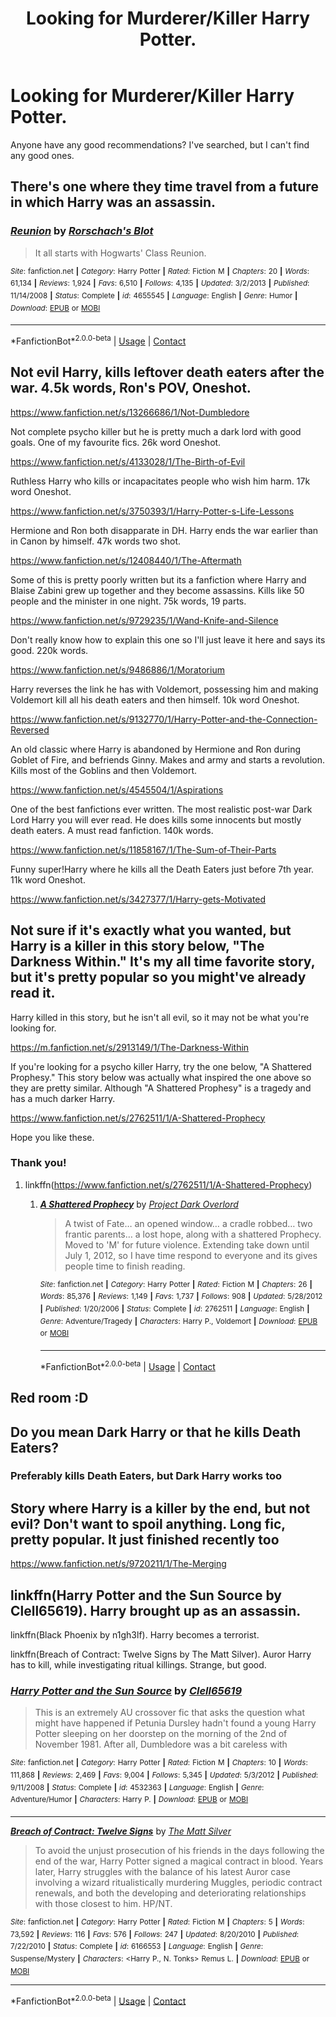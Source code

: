 #+TITLE: Looking for Murderer/Killer Harry Potter.

* Looking for Murderer/Killer Harry Potter.
:PROPERTIES:
:Author: Glitched-Quill
:Score: 12
:DateUnix: 1600108610.0
:DateShort: 2020-Sep-14
:FlairText: Request
:END:
Anyone have any good recommendations? I've searched, but I can't find any good ones.


** There's one where they time travel from a future in which Harry was an assassin.
:PROPERTIES:
:Author: chlorinecrownt
:Score: 3
:DateUnix: 1600155673.0
:DateShort: 2020-Sep-15
:END:

*** [[https://www.fanfiction.net/s/4655545/1/][*/Reunion/*]] by [[https://www.fanfiction.net/u/686093/Rorschach-s-Blot][/Rorschach's Blot/]]

#+begin_quote
  It all starts with Hogwarts' Class Reunion.
#+end_quote

^{/Site/:} ^{fanfiction.net} ^{*|*} ^{/Category/:} ^{Harry} ^{Potter} ^{*|*} ^{/Rated/:} ^{Fiction} ^{M} ^{*|*} ^{/Chapters/:} ^{20} ^{*|*} ^{/Words/:} ^{61,134} ^{*|*} ^{/Reviews/:} ^{1,924} ^{*|*} ^{/Favs/:} ^{6,510} ^{*|*} ^{/Follows/:} ^{4,135} ^{*|*} ^{/Updated/:} ^{3/2/2013} ^{*|*} ^{/Published/:} ^{11/14/2008} ^{*|*} ^{/Status/:} ^{Complete} ^{*|*} ^{/id/:} ^{4655545} ^{*|*} ^{/Language/:} ^{English} ^{*|*} ^{/Genre/:} ^{Humor} ^{*|*} ^{/Download/:} ^{[[http://www.ff2ebook.com/old/ffn-bot/index.php?id=4655545&source=ff&filetype=epub][EPUB]]} ^{or} ^{[[http://www.ff2ebook.com/old/ffn-bot/index.php?id=4655545&source=ff&filetype=mobi][MOBI]]}

--------------

*FanfictionBot*^{2.0.0-beta} | [[https://github.com/FanfictionBot/reddit-ffn-bot/wiki/Usage][Usage]] | [[https://www.reddit.com/message/compose?to=tusing][Contact]]
:PROPERTIES:
:Author: FanfictionBot
:Score: 2
:DateUnix: 1600155710.0
:DateShort: 2020-Sep-15
:END:


** Not evil Harry, kills leftover death eaters after the war. 4.5k words, Ron's POV, Oneshot.

[[https://www.fanfiction.net/s/13266686/1/Not-Dumbledore]]

Not complete psycho killer but he is pretty much a dark lord with good goals. One of my favourite fics. 26k word Oneshot.

[[https://www.fanfiction.net/s/4133028/1/The-Birth-of-Evil]]

Ruthless Harry who kills or incapacitates people who wish him harm. 17k word Oneshot.

[[https://www.fanfiction.net/s/3750393/1/Harry-Potter-s-Life-Lessons]]

Hermione and Ron both disapparate in DH. Harry ends the war earlier than in Canon by himself. 47k words two shot.

[[https://www.fanfiction.net/s/12408440/1/The-Aftermath]]

Some of this is pretty poorly written but its a fanfiction where Harry and Blaise Zabini grew up together and they become assassins. Kills like 50 people and the minister in one night. 75k words, 19 parts.

[[https://www.fanfiction.net/s/9729235/1/Wand-Knife-and-Silence]]

Don't really know how to explain this one so I'll just leave it here and says its good. 220k words.

[[https://www.fanfiction.net/s/9486886/1/Moratorium]]

Harry reverses the link he has with Voldemort, possessing him and making Voldemort kill all his death eaters and then himself. 10k word Oneshot.

[[https://www.fanfiction.net/s/9132770/1/Harry-Potter-and-the-Connection-Reversed]]

An old classic where Harry is abandoned by Hermione and Ron during Goblet of Fire, and befriends Ginny. Makes and army and starts a revolution. Kills most of the Goblins and then Voldemort.

[[https://www.fanfiction.net/s/4545504/1/Aspirations]]

One of the best fanfictions ever written. The most realistic post-war Dark Lord Harry you will ever read. He does kills some innocents but mostly death eaters. A must read fanfiction. 140k words.

[[https://www.fanfiction.net/s/11858167/1/The-Sum-of-Their-Parts]]

Funny super!Harry where he kills all the Death Eaters just before 7th year. 11k word Oneshot.

[[https://www.fanfiction.net/s/3427377/1/Harry-gets-Motivated]]
:PROPERTIES:
:Author: PotatoFarm6
:Score: 3
:DateUnix: 1600180142.0
:DateShort: 2020-Sep-15
:END:


** Not sure if it's exactly what you wanted, but Harry is a killer in this story below, "The Darkness Within." It's my all time favorite story, but it's pretty popular so you might've already read it.

Harry killed in this story, but he isn't all evil, so it may not be what you're looking for.

[[https://m.fanfiction.net/s/2913149/1/The-Darkness-Within]]

If you're looking for a psycho killer Harry, try the one below, "A Shattered Prophesy." This story below was actually what inspired the one above so they are pretty similar. Although "A Shattered Prophesy" is a tragedy and has a much darker Harry.

[[https://www.fanfiction.net/s/2762511/1/A-Shattered-Prophecy]]

Hope you like these.
:PROPERTIES:
:Author: First-NameLast-Name
:Score: 5
:DateUnix: 1600110542.0
:DateShort: 2020-Sep-14
:END:

*** Thank you!
:PROPERTIES:
:Author: Glitched-Quill
:Score: 3
:DateUnix: 1600118971.0
:DateShort: 2020-Sep-15
:END:

**** linkffn([[https://www.fanfiction.net/s/2762511/1/A-Shattered-Prophecy]])
:PROPERTIES:
:Author: PriorVacation7
:Score: 1
:DateUnix: 1600124223.0
:DateShort: 2020-Sep-15
:END:

***** [[https://www.fanfiction.net/s/2762511/1/][*/A Shattered Prophecy/*]] by [[https://www.fanfiction.net/u/949287/Project-Dark-Overlord][/Project Dark Overlord/]]

#+begin_quote
  A twist of Fate... an opened window... a cradle robbed... two frantic parents... a lost hope, along with a shattered Prophecy. Moved to 'M' for future violence. Extending take down until July 1, 2012, so I have time respond to everyone and its gives people time to finish reading.
#+end_quote

^{/Site/:} ^{fanfiction.net} ^{*|*} ^{/Category/:} ^{Harry} ^{Potter} ^{*|*} ^{/Rated/:} ^{Fiction} ^{M} ^{*|*} ^{/Chapters/:} ^{26} ^{*|*} ^{/Words/:} ^{85,376} ^{*|*} ^{/Reviews/:} ^{1,149} ^{*|*} ^{/Favs/:} ^{1,737} ^{*|*} ^{/Follows/:} ^{908} ^{*|*} ^{/Updated/:} ^{5/28/2012} ^{*|*} ^{/Published/:} ^{1/20/2006} ^{*|*} ^{/Status/:} ^{Complete} ^{*|*} ^{/id/:} ^{2762511} ^{*|*} ^{/Language/:} ^{English} ^{*|*} ^{/Genre/:} ^{Adventure/Tragedy} ^{*|*} ^{/Characters/:} ^{Harry} ^{P.,} ^{Voldemort} ^{*|*} ^{/Download/:} ^{[[http://www.ff2ebook.com/old/ffn-bot/index.php?id=2762511&source=ff&filetype=epub][EPUB]]} ^{or} ^{[[http://www.ff2ebook.com/old/ffn-bot/index.php?id=2762511&source=ff&filetype=mobi][MOBI]]}

--------------

*FanfictionBot*^{2.0.0-beta} | [[https://github.com/FanfictionBot/reddit-ffn-bot/wiki/Usage][Usage]] | [[https://www.reddit.com/message/compose?to=tusing][Contact]]
:PROPERTIES:
:Author: FanfictionBot
:Score: 1
:DateUnix: 1600124241.0
:DateShort: 2020-Sep-15
:END:


** Red room :D
:PROPERTIES:
:Author: Im-Bleira
:Score: 2
:DateUnix: 1600125547.0
:DateShort: 2020-Sep-15
:END:


** Do you mean Dark Harry or that he kills Death Eaters?
:PROPERTIES:
:Author: OptimusRatchet
:Score: 1
:DateUnix: 1600138175.0
:DateShort: 2020-Sep-15
:END:

*** Preferably kills Death Eaters, but Dark Harry works too
:PROPERTIES:
:Author: Glitched-Quill
:Score: 1
:DateUnix: 1600169856.0
:DateShort: 2020-Sep-15
:END:


** Story where Harry is a killer by the end, but not evil? Don't want to spoil anything. Long fic, pretty popular. It just finished recently too

[[https://www.fanfiction.net/s/9720211/1/The-Merging]]
:PROPERTIES:
:Author: SpazMc
:Score: 1
:DateUnix: 1600140132.0
:DateShort: 2020-Sep-15
:END:


** linkffn(Harry Potter and the Sun Source by Clell65619). Harry brought up as an assassin.

linkffn(Black Phoenix by n1gh3lf). Harry becomes a terrorist.

linkffn(Breach of Contract: Twelve Signs by The Matt Silver). Auror Harry has to kill, while investigating ritual killings. Strange, but good.
:PROPERTIES:
:Author: steve_wheeler
:Score: 1
:DateUnix: 1600211292.0
:DateShort: 2020-Sep-16
:END:

*** [[https://www.fanfiction.net/s/4532363/1/][*/Harry Potter and the Sun Source/*]] by [[https://www.fanfiction.net/u/1298529/Clell65619][/Clell65619/]]

#+begin_quote
  This is an extremely AU crossover fic that asks the question what might have happened if Petunia Dursley hadn't found a young Harry Potter sleeping on her doorstep on the morning of the 2nd of November 1981. After all, Dumbledore was a bit careless with
#+end_quote

^{/Site/:} ^{fanfiction.net} ^{*|*} ^{/Category/:} ^{Harry} ^{Potter} ^{*|*} ^{/Rated/:} ^{Fiction} ^{M} ^{*|*} ^{/Chapters/:} ^{10} ^{*|*} ^{/Words/:} ^{111,868} ^{*|*} ^{/Reviews/:} ^{2,469} ^{*|*} ^{/Favs/:} ^{9,004} ^{*|*} ^{/Follows/:} ^{5,345} ^{*|*} ^{/Updated/:} ^{5/3/2012} ^{*|*} ^{/Published/:} ^{9/11/2008} ^{*|*} ^{/Status/:} ^{Complete} ^{*|*} ^{/id/:} ^{4532363} ^{*|*} ^{/Language/:} ^{English} ^{*|*} ^{/Genre/:} ^{Adventure/Humor} ^{*|*} ^{/Characters/:} ^{Harry} ^{P.} ^{*|*} ^{/Download/:} ^{[[http://www.ff2ebook.com/old/ffn-bot/index.php?id=4532363&source=ff&filetype=epub][EPUB]]} ^{or} ^{[[http://www.ff2ebook.com/old/ffn-bot/index.php?id=4532363&source=ff&filetype=mobi][MOBI]]}

--------------

[[https://www.fanfiction.net/s/6166553/1/][*/Breach of Contract: Twelve Signs/*]] by [[https://www.fanfiction.net/u/1490083/The-Matt-Silver][/The Matt Silver/]]

#+begin_quote
  To avoid the unjust prosecution of his friends in the days following the end of the war, Harry Potter signed a magical contract in blood. Years later, Harry struggles with the balance of his latest Auror case involving a wizard ritualistically murdering Muggles, periodic contract renewals, and both the developing and deteriorating relationships with those closest to him. HP/NT.
#+end_quote

^{/Site/:} ^{fanfiction.net} ^{*|*} ^{/Category/:} ^{Harry} ^{Potter} ^{*|*} ^{/Rated/:} ^{Fiction} ^{M} ^{*|*} ^{/Chapters/:} ^{5} ^{*|*} ^{/Words/:} ^{73,592} ^{*|*} ^{/Reviews/:} ^{116} ^{*|*} ^{/Favs/:} ^{576} ^{*|*} ^{/Follows/:} ^{247} ^{*|*} ^{/Updated/:} ^{8/20/2010} ^{*|*} ^{/Published/:} ^{7/22/2010} ^{*|*} ^{/Status/:} ^{Complete} ^{*|*} ^{/id/:} ^{6166553} ^{*|*} ^{/Language/:} ^{English} ^{*|*} ^{/Genre/:} ^{Suspense/Mystery} ^{*|*} ^{/Characters/:} ^{<Harry} ^{P.,} ^{N.} ^{Tonks>} ^{Remus} ^{L.} ^{*|*} ^{/Download/:} ^{[[http://www.ff2ebook.com/old/ffn-bot/index.php?id=6166553&source=ff&filetype=epub][EPUB]]} ^{or} ^{[[http://www.ff2ebook.com/old/ffn-bot/index.php?id=6166553&source=ff&filetype=mobi][MOBI]]}

--------------

*FanfictionBot*^{2.0.0-beta} | [[https://github.com/FanfictionBot/reddit-ffn-bot/wiki/Usage][Usage]] | [[https://www.reddit.com/message/compose?to=tusing][Contact]]
:PROPERTIES:
:Author: FanfictionBot
:Score: 1
:DateUnix: 1600211323.0
:DateShort: 2020-Sep-16
:END:
